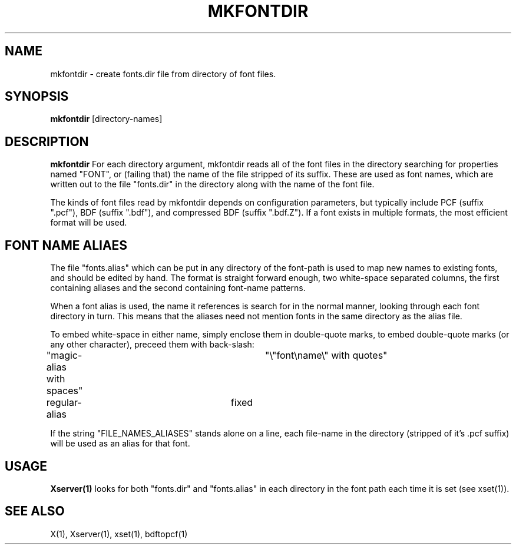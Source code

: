 .TH MKFONTDIR 1 "2 September 1988" "X Version 11"
.SH NAME
mkfontdir - create fonts.dir file from directory of font files.
.SH SYNOPSIS
.B "mkfontdir"
[directory-names]
.SH DESCRIPTION
.PP
.B mkfontdir
For each directory argument, mkfontdir reads all of the font files in the
directory searching for properties named "FONT", or (failing that) the name
of the file stripped of its suffix.  These are used as font names, which are
written out to the file "fonts.dir" in the directory along with the name of
the font file.
.PP
The kinds of font files read by mkfontdir depends on configuration
parameters, but typically include PCF (suffix ".pcf"), 
BDF (suffix ".bdf"), and compressed BDF (suffix ".bdf.Z").
If a font exists in multiple formats, the most efficient format will be used.
.SH "FONT NAME ALIAES"
.PP
The file "fonts.alias" which can be put in any directory of the font-path is
used to map new names to existing fonts, and should be edited by hand.  The
format is straight forward enough, two white-space separated columns, the
first containing aliases and the second containing font-name patterns.
.PP
When a font alias is used, the name it references is search for in the normal
manner, looking through each font directory in turn.  This means that the
aliases need not mention fonts in the same directory as the alias file.
.PP
To embed white-space in either name, simply enclose them in double-quote
marks, to embed double-quote marks (or any other character), preceed them
with back-slash:
.PP
.nf
"magic-alias with spaces"	"\\"font\\name\\" with quotes"
regular-alias			fixed
.fi
.PP
If the string "FILE_NAMES_ALIASES" stands alone on a line, each file-name
in the directory (stripped of it's .pcf suffix) will be used as an alias for
that font.
.SH "USAGE"
.PP
\fBXserver(1)\fP looks for both "fonts.dir" and "fonts.alias" in each
directory in the font path each time it is set (see xset(1)).
.SH "SEE ALSO"
X(1), Xserver(1), xset(1), bdftopcf(1)
